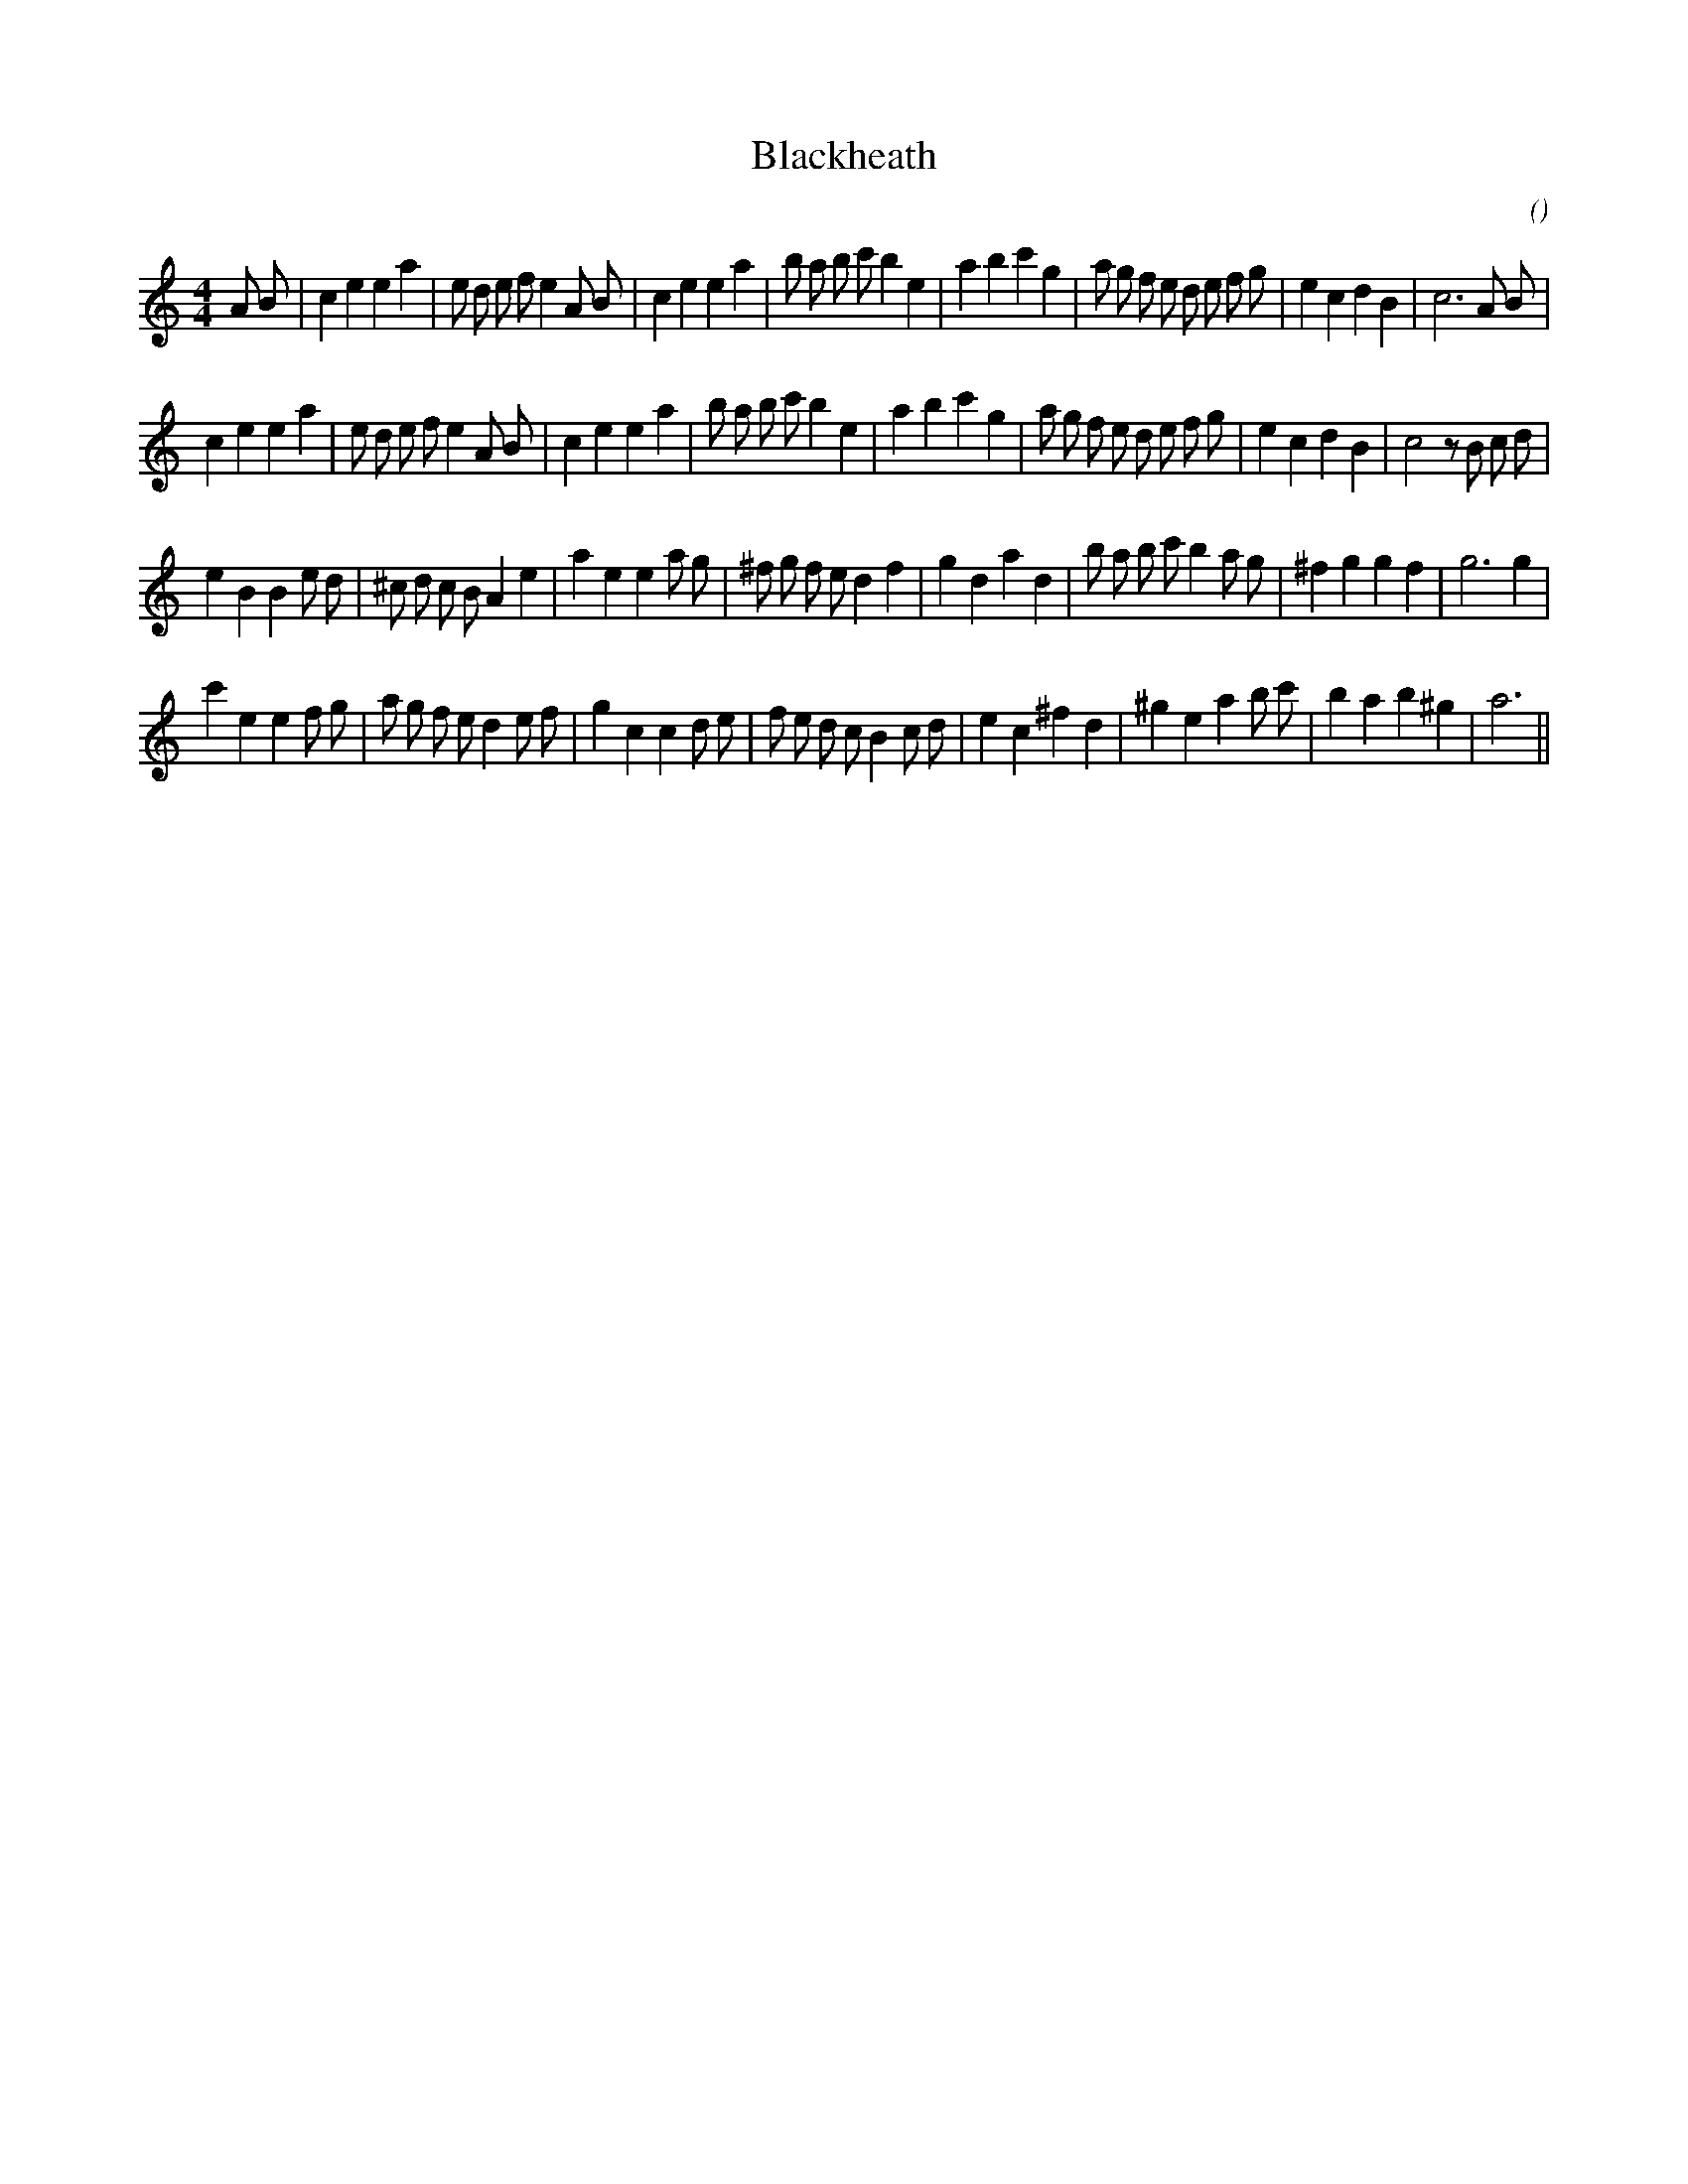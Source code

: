 X:1
T: Blackheath
N:
C:
S:
A:
O:
R:
M:4/4
K:Am
I:speed 200
%W: A1
% voice 1 (1 lines, 42 notes)
K:Am
M:4/4
L:1/16
A2 B2 |c4 e4 e4 a4 |e2 d2 e2 f2 e4 A2 B2 |c4 e4 e4 a4 |b2 a2 b2 c'2 b4 e4 |a4 b4 c'4 g4 |a2 g2 f2 e2 d2 e2 f2 g2 |e4 c4 d4 B4 |c12 A2 B2 |
%W: A2
% voice 1 (1 lines, 42 notes)
c4 e4 e4 a4 |e2 d2 e2 f2 e4 A2 B2 |c4 e4 e4 a4 |b2 a2 b2 c'2 b4 e4 |a4 b4 c'4 g4 |a2 g2 f2 e2 d2 e2 f2 g2 |e4 c4 d4 B4 |c8 z2 B2 c2 d2 |
%W: B1
% voice 1 (1 lines, 39 notes)
e4 B4 B4 e2 d2 |^c2 d2 c2 B2 A4 e4 |a4 e4 e4 a2 g2 |^f2 g2 f2 e2 d4 f4 |g4 d4 a4 d4 |b2 a2 b2 c'2 b4 a2 g2 |^f4 g4 g4 f4 |g12 g4 |
%W: B2
% voice 1 (1 lines, 38 notes)
c'4 e4 e4 f2 g2 |a2 g2 f2 e2 d4 e2 f2 |g4 c4 c4 d2 e2 |f2 e2 d2 c2 B4 c2 d2 |e4 c4 ^f4 d4 |^g4 e4 a4 b2 c'2 |b4 a4 b4 ^g4 |a12 ||
